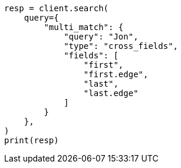 // This file is autogenerated, DO NOT EDIT
// query-dsl/multi-match-query.asciidoc:410

[source, python]
----
resp = client.search(
    query={
        "multi_match": {
            "query": "Jon",
            "type": "cross_fields",
            "fields": [
                "first",
                "first.edge",
                "last",
                "last.edge"
            ]
        }
    },
)
print(resp)
----
